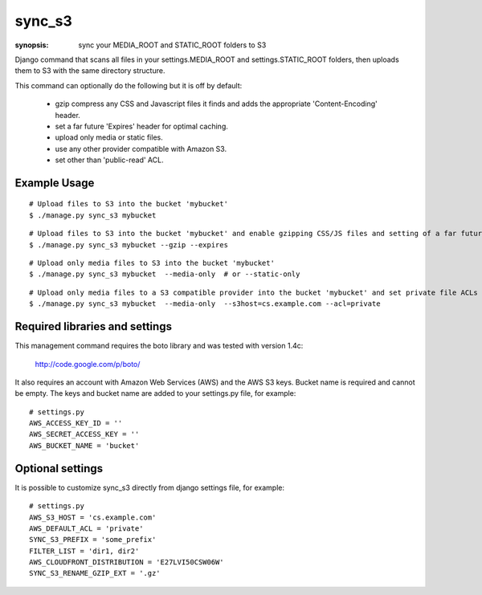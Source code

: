 sync_s3
=======

:synopsis: sync your MEDIA_ROOT and STATIC_ROOT folders to S3

Django command that scans all files in your settings.MEDIA_ROOT and
settings.STATIC_ROOT folders, then uploads them to S3 with the same
directory structure.

This command can optionally do the following but it is off by default:

  * gzip compress any CSS and Javascript files it finds and adds the
    appropriate 'Content-Encoding' header.
  * set a far future 'Expires' header for optimal caching.
  * upload only media or static files.
  * use any other provider compatible with Amazon S3.
  * set other than 'public-read' ACL.

Example Usage
-------------

::

  # Upload files to S3 into the bucket 'mybucket'
  $ ./manage.py sync_s3 mybucket

::

  # Upload files to S3 into the bucket 'mybucket' and enable gzipping CSS/JS files and setting of a far future expires header
  $ ./manage.py sync_s3 mybucket --gzip --expires

::

  # Upload only media files to S3 into the bucket 'mybucket'
  $ ./manage.py sync_s3 mybucket  --media-only  # or --static-only

::

  # Upload only media files to a S3 compatible provider into the bucket 'mybucket' and set private file ACLs
  $ ./manage.py sync_s3 mybucket  --media-only  --s3host=cs.example.com --acl=private

Required libraries and settings
-------------------------------

This management command requires the boto library and was tested with version
1.4c:

  http://code.google.com/p/boto/

It also requires an account with Amazon Web Services (AWS) and the AWS S3 keys.
Bucket name is required and cannot be empty.
The keys and bucket name are added to your settings.py file, for example::

  # settings.py
  AWS_ACCESS_KEY_ID = ''
  AWS_SECRET_ACCESS_KEY = ''
  AWS_BUCKET_NAME = 'bucket'

Optional settings
-----------------

It is possible to customize sync_s3 directly from django settings file, for example::

  # settings.py
  AWS_S3_HOST = 'cs.example.com'
  AWS_DEFAULT_ACL = 'private'
  SYNC_S3_PREFIX = 'some_prefix'
  FILTER_LIST = 'dir1, dir2'
  AWS_CLOUDFRONT_DISTRIBUTION = 'E27LVI50CSW06W'
  SYNC_S3_RENAME_GZIP_EXT = '.gz'

